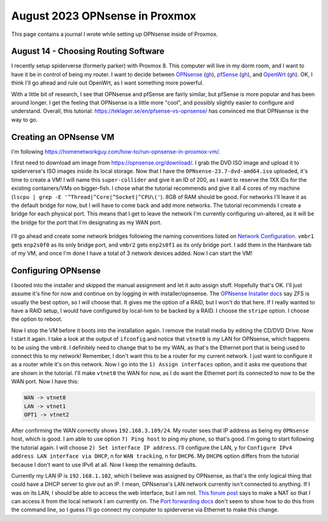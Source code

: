 August 2023 OPNsense in Proxmox
=================================

This page contains a journal I wrote while setting up OPNsense inside of Proxmox.

August 14 - Choosing Routing Software
---------------------------------------

I recently setup spiderverse (formerly parker) with Proxmox 8.
This computer will live in my dorm room, and I want to have it be in control of being my router.
I want to decide between `OPNsense <https://opnsense.org/>`_ (`gh <https://github.com/opnsense/core>`__), `pfSense <https://www.pfsense.org/>`_ (`gh <https://github.com/pfsense/pfsense>`__), and `OpenWrt <https://openwrt.org/>`_ (`gh <https://github.com/openwrt/openwrt>`__).
OK, I think I'll go ahead and rule out OpenWrt, as I want something more powerful.

With a little bit of research, I see that OPNsense and pfSense are fairly similar, but pfSense is more popular and has been around longer.
I get the feeling that OPNsense is a little more "cool", and possibly slightly easier to configure and understand.
Overall, this tutorial: https://teklager.se/en/pfsense-vs-opnsense/ has convinced me that OPNsense is the way to go.

Creating an OPNsense VM
-------------------------

I'm following https://homenetworkguy.com/how-to/run-opnsense-in-proxmox-vm/.

I first need to download am image from https://opnsense.org/download/.
I grab the DVD ISO image and upload it to spiderverse's ISO images inside its local storage.
Now that I have the ``OPNsense-23.7-dvd-amd64.iso`` uploaded, it's time to create a VM!
I will name this ``super-collider`` and give it an ID of 200, as I want to reserve the 1XX IDs for the existing containers/VMs on bigger-fish.
I chose what the tutorial recommends and give it all 4 cores of my machine (``lscpu | grep -E '^Thread|^Core|^Socket|^CPU\('``).
8GB of RAM should be good.
For networks I'll leave it as the default bridge for now, but I will have to come back and add more networks.
The tutorial recommends I create a bridge for each physical port.
This means that I get to leave the network I'm currently configuring un-altered, as it will be the bridge for the port that I'm designating as my WAN port.

.. figure:: /images/2023-08-14-proxmox-create-opnsense-vm-confirm.png
  :width: 100%

I'll go ahead and create some network bridges following the naming conventions listed on `Network Configuration <https://pve.proxmox.com/wiki/Network_Configuration>`_.
``vmbr1`` gets ``enp2s0f0`` as its only bridge port, and ``vmbr2`` gets ``enp2s0f1`` as its only bridge port.
I add them in the Hardware tab of my VM, and once I'm done I have a total of 3 network devices added.
Now I can start the VM!

Configuring OPNsense
---------------------

I booted into the installer and skipped the manual assignment and let it auto assign stuff.
Hopefully that's OK. I'll just assume it's fine for now and continue on by logging in with installer/opnsense.
The `OPNsense Installer docs <https://docs.opnsense.org/manual/install.html#opnsense-installer>`_ say ZFS is usually the best option, so I will choose that.
It gives me the option of a RAID, but I won't do that here. If I really wanted to have a RAID setup, I would have configured by local-lvm to be backed by a RAID.
I choose the ``stripe`` option. I choose the option to reboot.

Now I stop the VM before it boots into the installation again. I remove the install media by editing the CD/DVD Drive.
Now I start it again.
I take a look at the output of ``ifconfig`` and notice that ``vtnet0`` is my LAN for OPNsense,
which happens to be using the ``vmbr0``. I definitely need to change that to be my WAN, as that's the Ethernet port that is being used to connect this to my network!
Remember, I don't want this to be a router for my current network. I just want to configure it as a router while it's on this network.
Now I go into the ``1) Assign interfaces`` option, and it asks me questions that are shown in the tutorial.
I'll make ``vtnet0`` the WAN for now, as I do want the Ethernet port its connected to now to be the WAN port.
Now I have this:

.. code-block::

  WAN -> vtnet0
  LAN -> vtnet1
  OPT1 -> vtnet2

After confirming the WAN correctly shows ``192.168.3.109/24``.
My router sees that IP address as being my ``OPNsense`` host, which is good.
I am able to use option ``7) Ping host`` to ping my phone, so that's good.
I'm going to start following the tutorial again. I will choose ``2) Set interface IP address``.
I'll configure the LAN, y for ``Configure IPv4 address LAN interface via DHCP``,
n for ``WAN tracking``, n for ``DHCP6``.
My ``DHCP6`` option differs from the tutorial because I don't want to use IPv6 at all.
Now I keep the remaining defaults.

Currently my LAN IP is ``192.168.1.102``, which I believe was assigned by OPNsense, as that's the only logical thing that could have a DHCP server to give out an IP.
I mean, OPNsense's LAN network currently isn't connected to anything.
If I was on its LAN, I should be able to access the web interface, but I am not.
`This forum post <https://forum.opnsense.org/index.php?topic=573.0>`_ says to make a NAT so that I can access it from the local network I am currently on.
The `Port forwarding docs <https://docs.opnsense.org/manual/nat.html#port-forwarding>`_ don't seem to show how to do this from the command line,
so I guess I'll go connect my computer to spiderverse via Ethernet to make this change.
